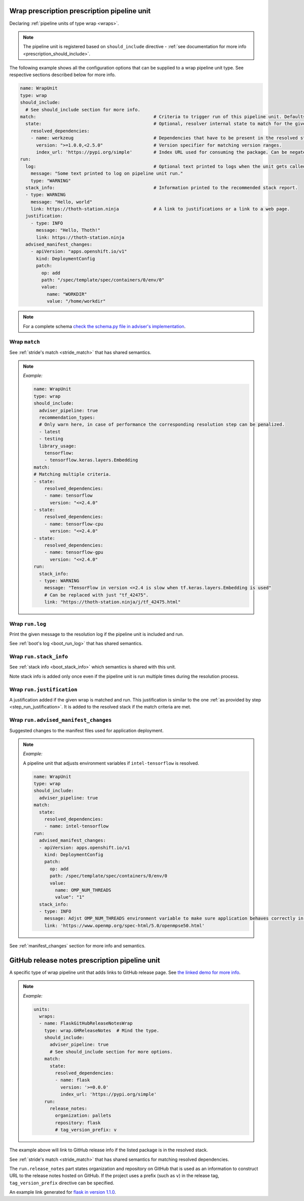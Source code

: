 .. _prescription_wraps:

Wrap prescription prescription pipeline unit
--------------------------------------------

Declaring :ref:`pipeline units of type wrap <wraps>`.

.. note::

  The pipeline unit is registered based on ``should_include``
  directive - :ref:`see documentation for more info <prescription_should_include>`.

The following example shows all the configuration options that can be supplied
to a wrap pipeline unit type. See respective sections described below for more
info.

.. code-block:: yaml

  name: WrapUnit
  type: wrap
  should_include:
    # See should_include section for more info.
  match:                                            # Criteria to trigger run of this pipeline unit. Defaults to always running the boot pipeline unit if no package_version is provided.
    state:                                          # Optional, resolver internal state to match for the given stride.
      resolved_dependencies:
      - name: werkzeug                              # Dependencies that have to be present in the resolved state.
        version: ">=1.0.0,<2.5.0"                   # Version specifier for matching version ranges.
        index_url: 'https://pypi.org/simple'        # Index URL used for consuming the package. Can be negated using "not".
  run:
    log:                                            # Optional text printed to logs when the unit gets called.
      message: "Some text printed to log on pipeline unit run."
      type: "WARNING"
    stack_info:                                     # Information printed to the recommended stack report.
    - type: WARNING
      message: "Hello, world"
      link: https://thoth-station.ninja             # A link to justifications or a link to a web page.
    justification:
      - type: INFO
        message: "Hello, Thoth!"
        link: https://thoth-station.ninja
    advised_manifest_changes:
      - apiVersion: "apps.openshift.io/v1"
        kind: DeploymentConfig
        patch:
          op: add
          path: "/spec/template/spec/containers/0/env/0"
          value:
            name: "WORKDIR"
            value: "/home/workdir"

.. note::

  For a complete schema `check the schema.py file in adviser's
  implementation <https://github.com/thoth-station/adviser/blob/master/thoth/adviser/prescription/v1/schema.py>`__.

Wrap ``match``
##################

See :ref:`stride's match <stride_match>` that has shared semantics.

.. note::

  *Example:*

  .. code-block:: yaml

    name: WrapUnit
    type: wrap
    should_include:
      adviser_pipeline: true
      recommendation_types:
      # Only warn here, in case of performance the corresponding resolution step can be penalized.
      - latest
      - testing
      library_usage:
        tensorflow:
        - tensorflow.keras.layers.Embedding
    match:
    # Matching multiple criteria.
    - state:
        resolved_dependencies:
        - name: tensorflow
          version: "<=2.4.0"
    - state:
        resolved_dependencies:
        - name: tensorflow-cpu
          version: "<=2.4.0"
    - state:
        resolved_dependencies:
        - name: tensorflow-gpu
          version: "<=2.4.0"
    run:
      stack_info:
      - type: WARNING
        message: "TensorFlow in version <=2.4 is slow when tf.keras.layers.Embedding is used"
        # Can be replaced with just "tf_42475".
        link: "https://thoth-station.ninja/j/tf_42475.html"

Wrap ``run.log``
################

Print the given message to the resolution log if the pipeline unit is included and run.

See :ref:`boot's log <boot_run_log>` that has shared semantics.

Wrap ``run.stack_info``
#######################

See :ref:`stack info <boot_stack_info>` which semantics is shared with this unit.

Note stack info is added only once even if the pipeline unit is
run multiple times during the resolution process.

Wrap ``run.justification``
##########################

A justification added if the given wrap is matched and run. This justification
is similar to the one :ref:`as provided by step <step_run_justification>`. It
is added to the resolved stack if the match criteria are met.

Wrap ``run.advised_manifest_changes``
#####################################

Suggested changes to the manifest files used for application deployment.

.. note::

  *Example:*

  A pipeline unit that adjusts environment variables if ``intel-tensorflow`` is resolved.

  .. code-block:: yaml

    name: WrapUnit
    type: wrap
    should_include:
      adviser_pipeline: true
    match:
      state:
        resolved_dependencies:
        - name: intel-tensorflow
    run:
      advised_manifest_changes:
      - apiVersion: apps.openshift.io/v1
        kind: DeploymentConfig
        patch:
          op: add
          path: /spec/template/spec/containers/0/env/0
          value:
            name: OMP_NUM_THREADS
            value": "1"
      stack_info:
      - type: INFO
        message: Adjst OMP_NUM_THREADS environment variable to make sure application behaves correctly in containerized environments
        link: 'https://www.openmp.org/spec-html/5.0/openmpse50.html'


See :ref:`manifest_changes` section for more info and semantics.

GitHub release notes prescription pipeline unit
-----------------------------------------------

A specific type of wrap pipeline unit that adds links to GitHub release page.
See `the linked demo for more info
<https://www.youtube.com/watch?v=oK1qYdhmquY>`__.

.. note::

  *Example:*

  .. code-block:: yaml

    units:
      wraps:
      - name: FlaskGitHubReleaseNotesWrap
        type: wrap.GHReleaseNotes  # Mind the type.
        should_include:
          adviser_pipeline: true
          # See should_include section for more options.
        match:
          state:
            resolved_dependencies:
            - name: flask
              version: '>=0.0.0'
              index_url: 'https://pypi.org/simple'
        run:
          release_notes:
            organization: pallets
            repository: flask
            # tag_version_prefix: v


The example above will link to GitHub release info if the listed package is in
the resolved stack.

See :ref:`stride's match <stride_match>` that has shared semantics for matching
resolved dependencies.

The ``run.release_notes`` part states organization and repository on GitHub
that is used as an information to construct URL to the release notes hosted on
GitHub. If the project uses a prefix (such as ``v``) in the release tag,
``tag_version_prefix`` directive can be specified.

An example link generated for
`flask in version 1.1.0 <https://github.com/pallets/flask/releases/tag/1.1.0>`__.
